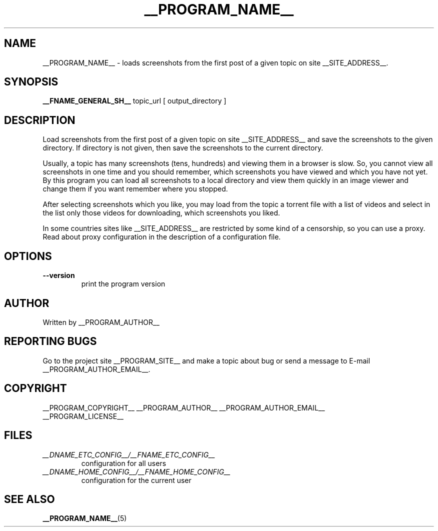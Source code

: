 .\"
.\" This manpage is a part of __PROGRAM_NAME__ __PROGRAM_VERSION__
.\"
.\" __PROGRAM_COPYRIGHT__ __PROGRAM_AUTHOR__ __PROGRAM_AUTHOR_EMAIL__
.\"
.\" This program is free software: you can redistribute it and/or modify
.\" it under the terms of the GNU General Public License as published by
.\" the Free Software Foundation, either version 3 of the License, or
.\" (at your option) any later version.
.\"
.\" This program is distributed in the hope that it will be useful,
.\" but WITHOUT ANY WARRANTY; without even the implied warranty of
.\" MERCHANTABILITY or FITNESS FOR A PARTICULAR PURPOSE.  See the
.\" GNU General Public License for more details.
.\"
.\" You should have received a copy of the GNU General Public License
.\" along with this program.  If not, see <http://www.gnu.org/licenses/>.
.\"

.TH __PROGRAM_NAME__ "1" "__PROGRAM_DATE__" "__PROGRAM_NAME__ __PROGRAM_VERSION__" "User Commands"

.SH NAME

__PROGRAM_NAME__ \- loads screenshots from the first post of a given topic on site __SITE_ADDRESS__.

.SH SYNOPSIS

.B __FNAME_GENERAL_SH__
topic_url [ output_directory ]

.SH DESCRIPTION

.PP
Load screenshots from the first post of a given topic on site __SITE_ADDRESS__ and save the screenshots to the given directory. If directory is not given, then save the screenshots to the current directory.

.PP
Usually, a topic has many screenshots (tens, hundreds) and viewing them in a browser is slow. So, you cannot view all screenshots in one time and you should remember, which screenshots you have viewed and which you have not yet. By this program you can load all screenshots to a local directory and view them quickly in an image viewer and change them if you want remember where you stopped.

.PP
After selecting screenshots which you like, you may load from the topic a torrent file with a list of videos and select in the list only those videos for downloading, which screenshots you liked.

.PP
In some countries sites like __SITE_ADDRESS__ are restricted by some kind of a censorship, so you can use a proxy. Read about proxy configuration in the description of a configuration file.

.SH OPTIONS

.TP
\fB\-\-version\fR
print the program version

.SH AUTHOR

Written by __PROGRAM_AUTHOR__

.SH "REPORTING BUGS"

Go to the project site __PROGRAM_SITE__ and make a topic about bug or send a message to E-mail __PROGRAM_AUTHOR_EMAIL__.

.SH COPYRIGHT

__PROGRAM_COPYRIGHT__ __PROGRAM_AUTHOR__ __PROGRAM_AUTHOR_EMAIL__
.br
__PROGRAM_LICENSE__

.SH FILES

.TP
\fI __DNAME_ETC_CONFIG__/__FNAME_ETC_CONFIG__ \fR
configuration for all users

.TP
\fI __DNAME_HOME_CONFIG__/__FNAME_HOME_CONFIG__ \fR
configuration for the current user

.SH "SEE ALSO"

.BR __PROGRAM_NAME__ (5)
